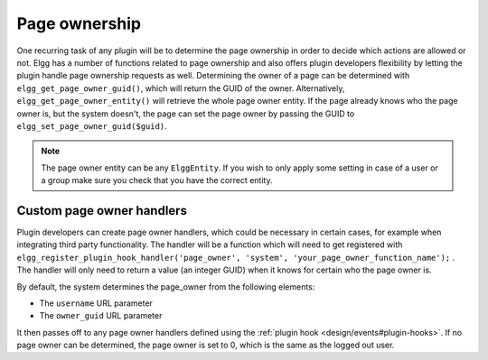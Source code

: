Page ownership
==============

One recurring task of any plugin will be to determine the page ownership in order to decide which actions are allowed or not. Elgg has a number of functions related to page ownership and also offers plugin developers flexibility by letting the plugin handle page ownership requests as well.
Determining the owner of a page can be determined with ``elgg_get_page_owner_guid()``, which will return the GUID of the owner. Alternatively, ``elgg_get_page_owner_entity()`` will retrieve the whole page owner entity.
If the page already knows who the page owner is, but the system doesn't, the page can set the page owner by passing the GUID to ``elgg_set_page_owner_guid($guid)``.

.. note::

	The page owner entity can be any ``ElggEntity``. If you wish to only apply some setting in case of a user or a group make sure you check that you have the correct entity. 

Custom page owner handlers
--------------------------

Plugin developers can create page owner handlers, which could be necessary in certain cases, for example when integrating third party functionality. The handler will be a function which will need to get registered with ``elgg_register_plugin_hook_handler('page_owner', 'system', 'your_page_owner_function_name');`` . The handler will only need to return a value (an integer GUID) when it knows for certain who the page owner is.

By default, the system determines the page_owner from the following elements:

- The ``username`` URL parameter
- The ``owner_guid`` URL parameter

It then passes off to any page owner handlers defined using the :ref:`plugin hook <design/events#plugin-hooks>`. If no page owner can be determined, the page owner is set to 0, which is the same as the logged out user.